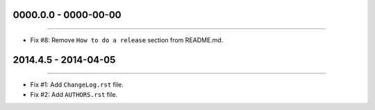 0000.0.0 - 0000-00-00
=====================
----

* Fix #8: Remove ``How to do a release`` section from README.md.


2014.4.5 - 2014-04-05
=====================
----

* Fix #1: Add ``ChangeLog.rst`` file.
* Fix #2: Add ``AUTHORS.rst`` file.
